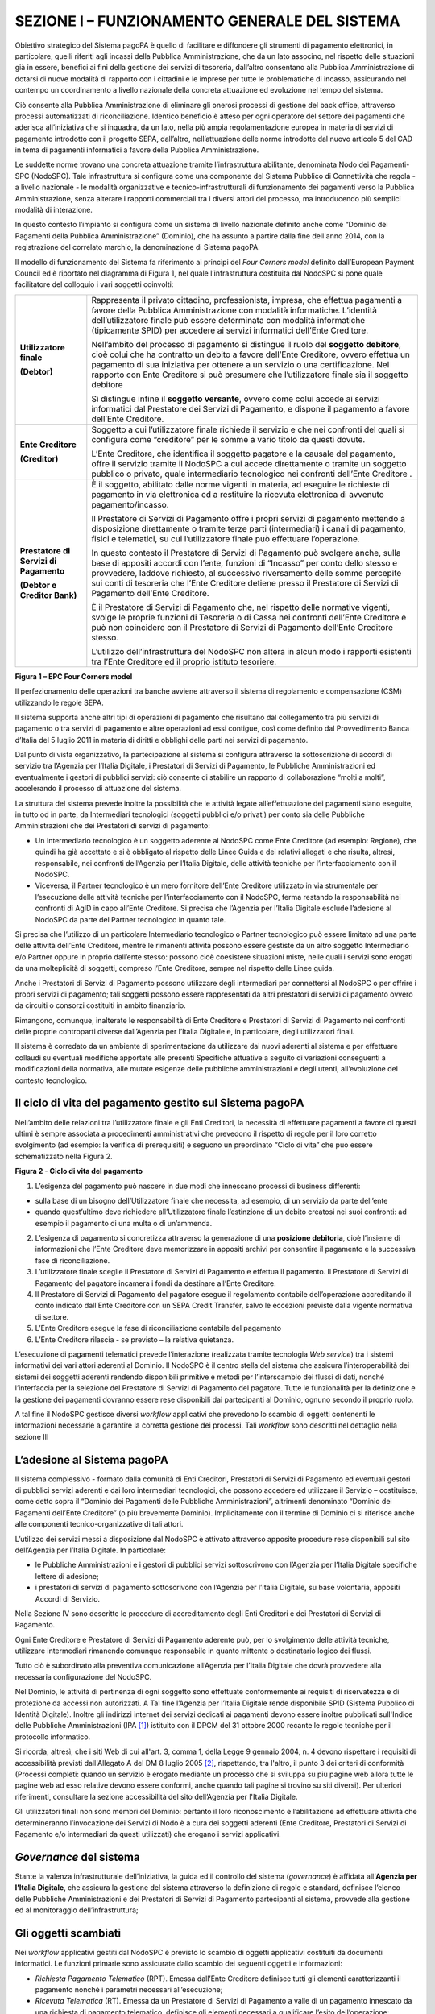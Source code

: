 SEZIONE I – FUNZIONAMENTO GENERALE DEL SISTEMA
==============================================

Obiettivo strategico del Sistema pagoPA è quello di facilitare e
diffondere gli strumenti di pagamento elettronici, in particolare,
quelli riferiti agli incassi della Pubblica Amministrazione, che da un
lato associno, nel rispetto delle situazioni già in essere, benefici ai
fini della gestione dei servizi di tesoreria, dall’altro consentano alla
Pubblica Amministrazione di dotarsi di nuove modalità di rapporto con i
cittadini e le imprese per tutte le problematiche di incasso,
assicurando nel contempo un coordinamento a livello nazionale della
concreta attuazione ed evoluzione nel tempo del sistema.

Ciò consente alla Pubblica Amministrazione di eliminare gli onerosi
processi di gestione del back office, attraverso processi automatizzati
di riconciliazione. Identico beneficio è atteso per ogni operatore del
settore dei pagamenti che aderisca all’iniziativa che si inquadra, da un
lato, nella più ampia regolamentazione europea in materia di servizi di
pagamento introdotto con il progetto SEPA, dall’altro, nell’attuazione
delle norme introdotte dal nuovo articolo 5 del CAD in tema di pagamenti
informatici a favore della Pubblica Amministrazione.

Le suddette norme trovano una concreta attuazione tramite
l’infrastruttura abilitante, denominata Nodo dei Pagamenti-SPC
(NodoSPC). Tale infrastruttura si configura come una componente del
Sistema Pubblico di Connettività che regola - a livello nazionale - le
modalità organizzative e tecnico-infrastrutturali di funzionamento dei
pagamenti verso la Pubblica Amministrazione, senza alterare i rapporti
commerciali tra i diversi attori del processo, ma introducendo più
semplici modalità di interazione.

In questo contesto l’impianto si configura come un sistema di livello
nazionale definito anche come “Dominio dei Pagamenti della Pubblica
Amministrazione” (Dominio), che ha assunto a partire dalla fine
dell'anno 2014, con la registrazione del correlato marchio, la
denominazione di Sistema pagoPA.

Il modello di funzionamento del Sistema fa riferimento ai principi del
*Four Corners* *model* definito dall’European Payment Council ed è
riportato nel diagramma di Figura 1, nel quale l’infrastruttura
costituita dal NodoSPC si pone quale facilitatore del colloquio i vari
soggetti coinvolti:

+-----------------------------------+-----------------------------------+
| **Utilizzatore finale**           | Rappresenta il privato cittadino, |
|                                   | professionista, impresa, che      |
| **(Debtor)**                      | effettua pagamenti a favore della |
|                                   | Pubblica Amministrazione con      |
|                                   | modalità informatiche. L’identità |
|                                   | dell’utilizzatore finale può      |
|                                   | essere determinata con modalità   |
|                                   | informatiche (tipicamente SPID)   |
|                                   | per accedere ai servizi           |
|                                   | informatici dell’Ente Creditore.  |
|                                   |                                   |
|                                   | Nell’ambito del processo di       |
|                                   | pagamento si distingue il ruolo   |
|                                   | del **soggetto debitore**, cioè   |
|                                   | colui che ha contratto un debito  |
|                                   | a favore dell’Ente Creditore,     |
|                                   | ovvero effettua un pagamento di   |
|                                   | sua iniziativa per ottenere a un  |
|                                   | servizio o una certificazione.    |
|                                   | Nel rapporto con Ente Creditore   |
|                                   | si può presumere che              |
|                                   | l’utilizzatore finale sia il      |
|                                   | soggetto debitore                 |
|                                   |                                   |
|                                   | Si distingue infine il **soggetto |
|                                   | versante**, ovvero come colui     |
|                                   | accede ai servizi informatici dal |
|                                   | Prestatore dei Servizi di         |
|                                   | Pagamento, e dispone il pagamento |
|                                   | a favore dell’Ente Creditore.     |
+-----------------------------------+-----------------------------------+
| **Ente Creditore**                | Soggetto a cui l’utilizzatore     |
|                                   | finale richiede il servizio e che |
| **(Creditor)**                    | nei confronti del quali si        |
|                                   | configura come “creditore” per le |
|                                   | somme a vario titolo da questi    |
|                                   | dovute.                           |
|                                   |                                   |
|                                   | L’Ente Creditore, che identifica  |
|                                   | il soggetto pagatore e la causale |
|                                   | del pagamento, offre il servizio  |
|                                   | tramite il NodoSPC a cui accede   |
|                                   | direttamente o tramite un         |
|                                   | soggetto pubblico o privato,      |
|                                   | quale intermediario tecnologico   |
|                                   | nei confronti dell’Ente Creditore |
|                                   | .                                 |
+-----------------------------------+-----------------------------------+
| **Prestatore di Servizi di        | È il soggetto, abilitato dalle    |
| Pagamento**                       | norme vigenti in materia, ad      |
|                                   | eseguire le richieste di          |
| **(Debtor e Creditor Bank)**      | pagamento in via elettronica ed a |
|                                   | restituire la ricevuta            |
|                                   | elettronica di avvenuto           |
|                                   | pagamento/incasso.                |
|                                   |                                   |
|                                   | Il Prestatore di Servizi di       |
|                                   | Pagamento offre i propri servizi  |
|                                   | di pagamento mettendo a           |
|                                   | disposizione direttamente o       |
|                                   | tramite terze parti               |
|                                   | (intermediari) i canali di        |
|                                   | pagamento, fisici e telematici,   |
|                                   | su cui l’utilizzatore finale può  |
|                                   | effettuare l’operazione.          |
|                                   |                                   |
|                                   | In questo contesto il Prestatore  |
|                                   | di Servizi di Pagamento può       |
|                                   | svolgere anche, sulla base di     |
|                                   | appositi accordi con l’ente,      |
|                                   | funzioni di “Incasso” per conto   |
|                                   | dello stesso e provvedere,        |
|                                   | laddove richiesto, al successivo  |
|                                   | riversamento delle somme          |
|                                   | percepite sui conti di tesoreria  |
|                                   | che l’Ente Creditore detiene      |
|                                   | presso il Prestatore di Servizi   |
|                                   | di Pagamento dell’Ente Creditore. |
|                                   |                                   |
|                                   | È il Prestatore di Servizi di     |
|                                   | Pagamento che, nel rispetto delle |
|                                   | normative vigenti, svolge le      |
|                                   | proprie funzioni di Tesoreria o   |
|                                   | di Cassa nei confronti dell’Ente  |
|                                   | Creditore e può non coincidere    |
|                                   | con il Prestatore di Servizi di   |
|                                   | Pagamento dell’Ente Creditore     |
|                                   | stesso.                           |
|                                   |                                   |
|                                   | L’utilizzo dell’infrastruttura    |
|                                   | del NodoSPC non altera in alcun   |
|                                   | modo i rapporti esistenti tra     |
|                                   | l’Ente Creditore ed il proprio    |
|                                   | istituto tesoriere.               |
+-----------------------------------+-----------------------------------+

|image0|

**Figura 1 – EPC Four Corners model**

Il perfezionamento delle operazioni tra banche avviene attraverso il
sistema di regolamento e compensazione (CSM) utilizzando le regole SEPA.

Il sistema supporta anche altri tipi di operazioni di pagamento che
risultano dal collegamento tra più servizi di pagamento o tra servizi di
pagamento e altre operazioni ad essi contigue, così come definito dal
Provvedimento Banca d’Italia del 5 luglio 2011 in materia di diritti e
obblighi delle parti nei servizi di pagamento.

Dal punto di vista organizzativo, la partecipazione al sistema si
configura attraverso la sottoscrizione di accordi di servizio tra
l’Agenzia per l’Italia Digitale, i Prestatori di Servizi di Pagamento,
le Pubbliche Amministrazioni ed eventualmente i gestori di pubblici
servizi: ciò consente di stabilire un rapporto di collaborazione “molti
a molti”, accelerando il processo di attuazione del sistema.

La struttura del sistema prevede inoltre la possibilità che le attività
legate all’effettuazione dei pagamenti siano eseguite, in tutto od in
parte, da Intermediari tecnologici (soggetti pubblici e/o privati) per
conto sia delle Pubbliche Amministrazioni che dei Prestatori di servizi
di pagamento:

-  Un Intermediario tecnologico è un soggetto aderente al NodoSPC come
   Ente Creditore (ad esempio: Regione), che quindi ha già accettato e
   si è obbligato al rispetto delle Linee Guida e dei relativi allegati
   e che risulta, altresì, responsabile, nei confronti dell’Agenzia per
   l’Italia Digitale, delle attività tecniche per l’interfacciamento con
   il NodoSPC.

-  Viceversa, il Partner tecnologico è un mero fornitore dell’Ente
   Creditore utilizzato in via strumentale per l’esecuzione delle
   attività tecniche per l’interfacciamento con il NodoSPC, ferma
   restando la responsabilità nei confronti di AgID in capo all’Ente
   Creditore. Si precisa che l’Agenzia per l’Italia Digitale esclude
   l’adesione al NodoSPC da parte del Partner tecnologico in quanto
   tale.

Si precisa che l’utilizzo di un particolare Intermediario tecnologico o
Partner tecnologico può essere limitato ad una parte delle attività
dell’Ente Creditore, mentre le rimanenti attività possono essere
gestiste da un altro soggetto Intermediario e/o Partner oppure in
proprio dall’ente stesso: possono cioè coesistere situazioni miste,
nelle quali i servizi sono erogati da una molteplicità di soggetti,
compreso l’Ente Creditore, sempre nel rispetto delle Linee guida.

Anche i Prestatori di Servizi di Pagamento possono utilizzare degli
intermediari per connettersi al NodoSPC o per offrire i propri servizi
di pagamento; tali soggetti possono essere rappresentati da altri
prestatori di servizi di pagamento ovvero da circuiti o consorzi
costituiti in ambito finanziario.

Rimangono, comunque, inalterate le responsabilità di Ente Creditore e
Prestatori di Servizi di Pagamento nei confronti delle proprie
controparti diverse dall’Agenzia per l’Italia Digitale e, in
particolare, degli utilizzatori finali.

Il sistema è corredato da un ambiente di sperimentazione da utilizzare
dai nuovi aderenti al sistema e per effettuare collaudi su eventuali
modifiche apportate alle presenti Specifiche attuative a seguito di
variazioni conseguenti a modificazioni della normativa, alle mutate
esigenze delle pubbliche amministrazioni e degli utenti, all’evoluzione
del contesto tecnologico.

Il ciclo di vita del pagamento gestito sul Sistema pagoPA
---------------------------------------------------------

Nell’ambito delle relazioni tra l’utilizzatore finale e gli Enti
Creditori, la necessità di effettuare pagamenti a favore di questi
ultimi è sempre associata a procedimenti amministrativi che prevedono il
rispetto di regole per il loro corretto svolgimento (ad esempio: la
verifica di prerequisiti) e seguono un preordinato “Ciclo di vita” che
può essere schematizzato nella Figura 2.

|image1|

**Figura 2 - Ciclo di vita del pagamento**

1. L’esigenza del pagamento può nascere in due modi che innescano
   processi di business differenti:

-  sulla base di un bisogno dell’Utilizzatore finale che necessita, ad
   esempio, di un servizio da parte dell’ente

-  quando quest’ultimo deve richiedere all’Utilizzatore finale
   l’estinzione di un debito creatosi nei suoi confronti: ad esempio il
   pagamento di una multa o di un’ammenda.

2. L’esigenza di pagamento si concretizza attraverso la generazione di
   una **posizione debitoria**, cioè l’insieme di informazioni che
   l’Ente Creditore deve memorizzare in appositi archivi per consentire
   il pagamento e la successiva fase di riconciliazione.

3. L’utilizzatore finale sceglie il Prestatore di Servizi di Pagamento e
   effettua il pagamento. Il Prestatore di Servizi di Pagamento del
   pagatore incamera i fondi da destinare all’Ente Creditore.

4. Il Prestatore di Servizi di Pagamento del pagatore esegue il
   regolamento contabile dell’operazione accreditando il conto indicato
   dall’Ente Creditore con un SEPA Credit Transfer, salvo le eccezioni
   previste dalla vigente normativa di settore.

5. L’Ente Creditore esegue la fase di riconciliazione contabile del
   pagamento

6. L’Ente Creditore rilascia - se previsto – la relativa quietanza.

L’esecuzione di pagamenti telematici prevede l’interazione (realizzata
tramite tecnologia *Web service*) tra i sistemi informativi dei vari
attori aderenti al Dominio. Il NodoSPC è il centro stella del sistema
che assicura l’interoperabilità dei sistemi dei soggetti aderenti
rendendo disponibili primitive e metodi per l’interscambio dei flussi di
dati, nonché l’interfaccia per la selezione del Prestatore di Servizi di
Pagamento del pagatore. Tutte le funzionalità per la definizione e la
gestione dei pagamenti dovranno essere rese disponibili dai partecipanti
al Dominio, ognuno secondo il proprio ruolo.

A tal fine il NodoSPC gestisce diversi *workflow* applicativi che
prevedono lo scambio di oggetti contenenti le informazioni necessarie a
garantire la corretta gestione dei processi. Tali *workflow* sono
descritti nel dettaglio nella sezione III

L’adesione al Sistema pagoPA
----------------------------

Il sistema complessivo - formato dalla comunità di Enti Creditori,
Prestatori di Servizi di Pagamento ed eventuali gestori di pubblici
servizi aderenti e dai loro intermediari tecnologici, che possono
accedere ed utilizzare il Servizio – costituisce, come detto sopra il
“Dominio dei Pagamenti delle Pubbliche Amministrazioni”, altrimenti
denominato “Dominio dei Pagamenti dell’Ente Creditore” (o più brevemente
Dominio). Implicitamente con il termine di Dominio ci si riferisce anche
alle componenti tecnico-organizzative di tali attori.

L’utilizzo dei servizi messi a disposizione dal NodoSPC è attivato
attraverso apposite procedure rese disponibili sul sito dell’Agenzia per
l’Italia Digitale. In particolare:

-  le Pubbliche Amministrazioni e i gestori di pubblici servizi
   sottoscrivono con l’Agenzia per l’Italia Digitale specifiche lettere
   di adesione;

-  i prestatori di servizi di pagamento sottoscrivono con l’Agenzia per
   l’Italia Digitale, su base volontaria, appositi Accordi di Servizio.

Nella Sezione IV sono descritte le procedure di accreditamento degli
Enti Creditori e dei Prestatori di Servizi di Pagamento.

Ogni Ente Creditore e Prestatore di Servizi di Pagamento aderente può,
per lo svolgimento delle attività tecniche, utilizzare intermediari
rimanendo comunque responsabile in quanto mittente o destinatario logico
dei flussi.

Tutto ciò è subordinato alla preventiva comunicazione all’Agenzia per
l’Italia Digitale che dovrà provvedere alla necessaria configurazione
del NodoSPC.

Nel Dominio, le attività di pertinenza di ogni soggetto sono effettuate
conformemente ai requisiti di riservatezza e di protezione da accessi
non autorizzati. A Tal fine l’Agenzia per l’Italia Digitale rende
disponibile SPID (Sistema Pubblico di Identità Digitale). Inoltre gli
indirizzi internet dei servizi dedicati ai pagamenti devono essere
inoltre pubblicati sull'Indice delle Pubbliche Amministrazioni
(IPA [1]_) istituito con il DPCM del 31 ottobre 2000 recante le regole
tecniche per il protocollo informatico.

Si ricorda, altresì, che i siti Web di cui all'art. 3, comma 1, della
Legge 9 gennaio 2004, n. 4 devono rispettare i requisiti di
accessibilità previsti dall'Allegato A del DM 8 luglio 2005 [2]_,
rispettando, tra l'altro, il punto 3 dei criteri di conformità (Processi
completi: quando un servizio è erogato mediante un processo che si
sviluppa su più pagine web allora tutte le pagine web ad esso relative
devono essere conformi, anche quando tali pagine si trovino su siti
diversi). Per ulteriori riferimenti, consultare la sezione accessibilità
del sito dell’Agenzia per l'Italia Digitale.

Gli utilizzatori finali non sono membri del Dominio: pertanto il loro
riconoscimento e l’abilitazione ad effettuare attività che
determineranno l’invocazione dei Servizi di Nodo è a cura dei soggetti
aderenti (Ente Creditore, Prestatori di Servizi di Pagamento e/o
intermediari da questi utilizzati) che erogano i servizi applicativi.

*Governance* del sistema
------------------------

Stante la valenza infrastrutturale dell’iniziativa, la guida ed il
controllo del sistema (*governance*) è affidata all’\ **Agenzia per
l’Italia Digitale**, che assicura la gestione del sistema attraverso la
definizione di regole e standard, definisce l’elenco delle Pubbliche
Amministrazioni e dei Prestatori di Servizi di Pagamento partecipanti al
sistema, provvede alla gestione ed al monitoraggio dell’infrastruttura;

Gli oggetti scambiati
---------------------

Nei *workflow* applicativi gestiti dal NodoSPC è previsto lo scambio di
oggetti applicativi costituiti da documenti informatici. Le funzioni
primarie sono assicurate dallo scambio dei seguenti oggetti e
informazioni:

-  *Richiesta Pagamento Telematico* (RPT). Emessa dall’Ente Creditore
   definisce tutti gli elementi caratterizzanti il pagamento nonché i
   parametri necessari all’esecuzione;

-  *Ricevuta Telematica* (RT). Emessa da un Prestatore di Servizi di
   Pagamento a valle di un pagamento innescato da una richiesta di
   pagamento telematico, definisce gli elementi necessari a qualificare
   l’esito dell’operazione;

-  *Richiesta Revoca* (RR). Emessa da un Ente aderente per richiedere
   alla controparte la revoca di una ricevuta telematica o lo storno di
   un pagamento;

-  *Esito Revoca* (ER). Oggetto emessa per fornire alla controparte
   l’esito di una RR.

-  *Codice Contesto Pagamento* (CCP). È un codice utilizzato in caso di
   pagamenti da Prestatore servizi di Pagamento, che supporta la
   rilavorazione dei pagamenti non andati a buon fine

-  *Identificativo Univoco Versamento* (IUV) assegnato dall’Ente
   Creditore attraverso le regole di generazione previste nella Sezione
   I del documento "Specifiche attuative dei codici identificativi di
   versamento, riversamento e rendicontazione" allegato A alle “Linee
   guida per l'effettuazione dei pagamenti a favore delle pubbliche
   amministrazioni e dei gestori di pubblici servizi”. Ogni coppia di
   oggetti precedentemente definiti (RPT, RT, RR, ER, CCP), sono
   identificati a livello nazionale dalla seguente coppia di
   informazioni:

   -  ID dell’Ente Creditore,

   -  codice identificativo univoco versamento (IUV).

-  *Flusso di Rendicontazione* (FR). è il documento informatico inviato
   dal PSP agli EC tramite il NodoSPC che raccoglie i dettagli dei
   versamenti eseguiti presso i conti correnti delle pubbliche
   amministrazioni relativamente alle richieste telematiche di pagamento
   ricevute. Per maggiori dettagli consultare l’allegato A delle Linee
   Guida

Gli Enti Creditori (e i loro intermediari) si avvalgono della
piattaforma tecnologica del NodoSPC solo per scambiare con i Prestatore
di Servizi di Pagamento (e i loro intermediari) i flussi informativi
costituiti dalle strutture dati standardizzate (RPT e RT) necessarie
all’istradamento del pagamento informatico:

-  L’utilizzatore finale dispone il pagamento per mezzo di una richiesta
   di pagamento telematico, tramite sportelli fisici o telematici messi
   a disposizione dall’Ente Creditore, da eventuali intermediari dallo
   stesso o direttamente da un Prestatore di Servizi di Pagamento (o dai
   suoi intermediari).

-  Indipendentemente dal canale utilizzato, l’esecutore del pagamento è
   un Prestatore di Servizi di Pagamento scelto direttamente
   dall’utilizzatore finale: il Prestatore di Servizi di Pagamento entra
   in possesso della richiesta di pagamento telematico messa a
   disposizione dall’Ente Creditore (o dal suo intermediario) attraverso
   il NodoSPC, esegue il pagamento richiesto ed emette una ricevuta
   telematica, che certifica l’esito del pagamento.

-  La ricevuta telematica è veicolata attraverso il NodoSPC e consegnata
   all’Ente Creditore (o al suo intermediario) ed è rilasciata
   all’utilizzatore finale.

L’effettiva esecuzione dei pagamenti, instradati da tale scambio
informativo, è gestita utilizzando i circuiti di pagamento esistenti,
esterni al NodoSPC.

Nell’ambito delle funzionalità esposte dal NodoSPC è previsto lo scambio
di ulteriori oggetti applicativi e servizi applicativi opzionali che
verranno dettagliati nella Sezione III.

Obblighi degli Enti Creditori
-----------------------------

Al fine di gestire nel modo migliore l’iter del processo di pagamento
gli Enti Creditori hanno l’obbligo di rendere disponibili direttamente
all’utilizzatore finale, attraverso opportuni servizi informatici
offerti direttamente o tramite intermediari:

-  le modalità per effettuare i pagamenti informatici e il trasferimento
   di ogni altra informazione che abbia il fine di agevolarne
   l’esecuzione;

-  l’accesso all’archivio delle ricevute telematica relative ad ogni
   pagamento da questi disposto. Fino a prescrizione, è fatto obbligo
   all’Ente Creditore di conservare le informazioni di ogni ricevuta
   telematica in modo da poterla riprodurre a richiesta anche su
   supporti cartaceo;

-  le modalità di gestione, nel rispetto della normativa vigente, di
   possibili flussi secondari (reclami, rimborsi, storni), anche
   usufruendo delle funzionalità accessorie messe a disposizione dalla
   piattaforma.

Si sottolinea inoltre che l’Ente Creditore dovrà mettere a disposizione
dell’Utilizzatore finale un servizio di *help desk* disponibile h24 7/7
unitamente a un tavolo operativo.

Trasparenza nei confronti degli utilizzatori finali 
----------------------------------------------------

La trasparenza dell’operazione di pagamento deve essere garantita nei
confronti dell’utilizzatore finale. A tal fine il NodoSPC mette a
disposizione apposite funzioni che consentono ai Prestatori di Servizi
di Pagamento di esporre i costi del servizio, differenziati per
strumento e/o canale di pagamento in modo che gli utilizzatori finali
possano scegliere il servizio che più si addice alle proprie esigenze.

In merito a quest'ultimo punto, si fa presente che il NodoSPC mette a
disposizione degli Enti Creditori una funzione centralizzata che dà agli
utilizzatori finali la possibilità di sperimentare, nella scelta del
servizio di pagamento, la stessa *user experience* in modalità unificata
a livello nazionale. Tale funzione mantiene inalterata la facoltà in
capo al Prestatore di Servizi di Pagamento di stabilire commissioni
specifiche e/o di maggior favore per il singolo utilizzatore finale. In
merito, si precisa che resta in capo al Prestatore di Servizi di
Pagamento l’onere di promuovere e pubblicizzare alla propria clientela e
attraverso i propri canali ogni attività di *pricing* differente da
quella esposta a livello nazionale dalla funzione centralizzata del
NodoSPC.

A tale proposito, si ricorda che è altresì onere del Prestatore di
Servizi di Pagamento individuare, se del caso, le modalità con cui
indicare all’utilizzatore finale l’importo della commissione specifica
e/o di maggior favore praticata all’atto dell’esecuzione del singolo
pagamento.

Funzioni accessorie di controllo 
---------------------------------

Il Sistema prevede modalità di controllo focalizzate sulla verifica
della corretta applicazione degli Standard di Servizio (p.e. norme di
comportamento, livelli di Servizio garantiti, ecc.) e dei processi che
da questi derivano.

A supporto di tali funzioni, ogni soggetto (Enti Creditori e Prestatori
di Servizi di Pagamento aderenti, NodoSPC) deve registrare all’interno
del proprio sistema (dominio del soggetto) ogni singolo evento
significativo dal punto di vista applicativo al fine di tenerne traccia.

L’insieme di tali registrazioni, indipendentemente dalle peculiarità
tecniche delle soluzioni adottate da ciascun soggetto che definisce in
autonomia tali aspetti, costituisce il “Giornale degli Eventi” che
riporta gli estremi di tutte le situazioni verificatesi nell’esecuzione
dell’operazione di pagamento nelle varie tratte coinvolte (tra Enti
Creditori e NodoSPC, nel NodoSPC, tra NodoSPC e Prestatori di Servizi di
Pagamento).

Tali informazioni devono essere fornite ai soggetti interessati sul
supporto definito dal soggetto che registra tali informazioni. Il
NodoSPC fornisce tali informazioni su supporto cartaceo e file XML (i
dettagli relativi ai formati sono riportati in Sezione III).

Sicurezza e conservazione
-------------------------

Tutte le informazioni trattate nell’ambito del Sistema saranno gestite
dai diversi attori che interagiscono con il NodoSPC, ciascuno
nell’ambito della propria competenza e responsabilità, nel rispetto
delle regole definite dal CAD in materia di conservazione dei documenti
informatici e di sicurezza dei dati.

In merito, si rammenta che la conservazione è finalizzata a proteggere
nel tempo i documenti informatici e i dati ivi contenuti, assicurandone,
tra l’altro, la sicurezza, l'integrità e la non modificabilità, al fine
di preservare il valore probatorio del documento informatico e, nel caso
specifico del Sistema pagoPA, della transazione di pagamento.

Considerato che la quietanza, fornita dall’Ente Creditore
all’utilizzatore finale, è formata sulla base degli oggetti scambiati
attraverso il NodoSPC, si ritiene che, al fine di conservare traccia
dell’intera transazione di pagamento, sia opportuno conservare a norma
sia la Ricevuta Telematica, sia la Richiesta di Pagamento Telematico e
non anche il Flusso di Rendicontazione.

*Software Development KIT* per applicazioni “mobile”
----------------------------------------------------

Per supportare lo sviluppo di App *mobile* rilasciate dagli Enti
Creditori, che includano funzionalità di pagamento, l’Agenzia per
l’Italia Digitale rende disponibile un SDK (Software Development Kit)
che consente una rapida integrazione delle funzioni del NodoSPC.

Lo SDK è disponibile in download, previa sottoscrizione di un apposito
*disclaimer*, fra gli strumenti GitHub del sito
https://developers.italia.it/ e fornito in modalità nativa per le due
principali tecnologie presenti sul mercato: IOS e Android.

.. [1]
   Vedi http://www.indicepa.gov.it/

.. [2]
   Aggiornato con DM 20 marzo 2013, recante "Modifiche all'allegato A del decreto 8 luglio 2005 del Ministro per l'innovazione e le
   tecnologie, recante: «Requisiti tecnici e i diversi livelli per l'accessibilità agli strumenti informatici»" pubblicato in GU Serie
   Generale n.217 del 16-9-2013

.. |image0| image:: media_FunzionamentoGeneraleDelSistema/media/image1.png
   :width: 3.39472in
   :height: 2.11312in
.. |image1| image:: media_FunzionamentoGeneraleDelSistema/media/image2.png
   :width: 6.43198in
   :height: 0.93413in
